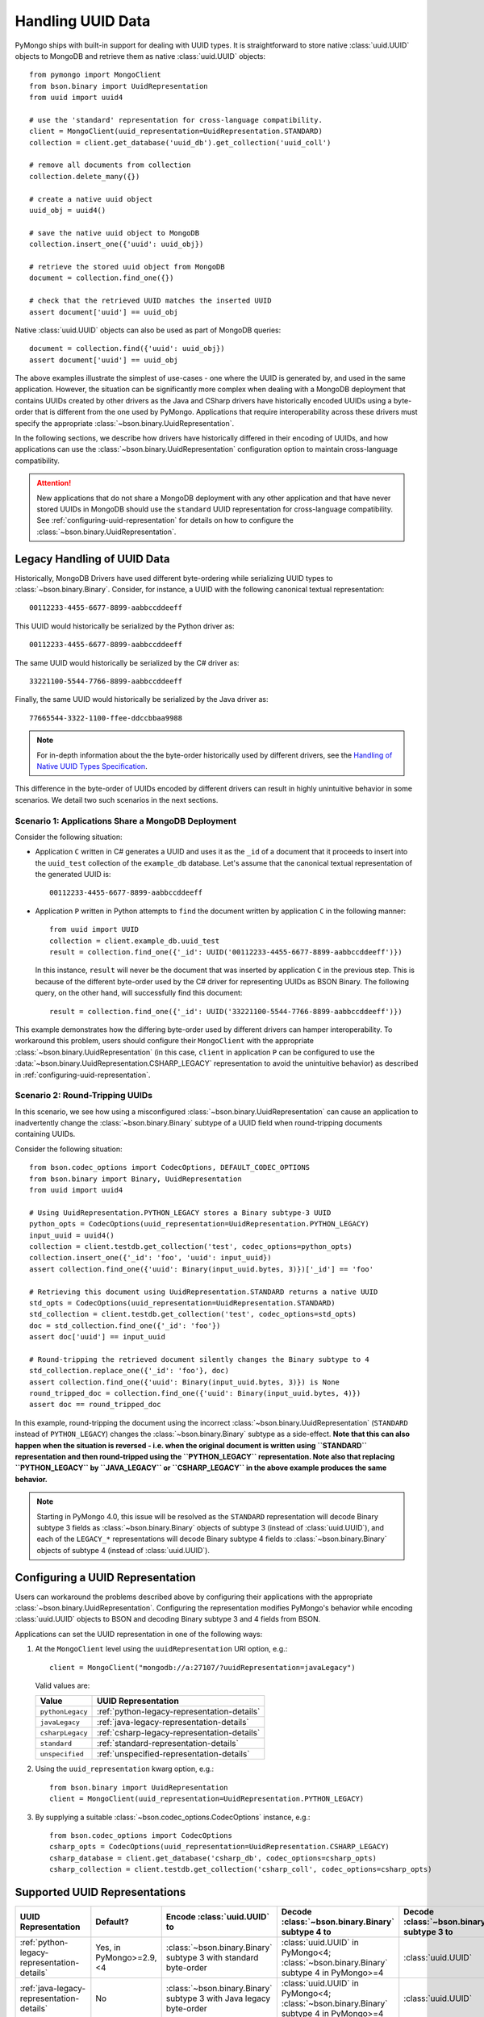 .. _handling-uuid-data-example:

Handling UUID Data
==================

PyMongo ships with built-in support for dealing with UUID types.
It is straightforward to store native :class:`uuid.UUID` objects
to MongoDB and retrieve them as native :class:`uuid.UUID` objects::

  from pymongo import MongoClient
  from bson.binary import UuidRepresentation
  from uuid import uuid4

  # use the 'standard' representation for cross-language compatibility.
  client = MongoClient(uuid_representation=UuidRepresentation.STANDARD)
  collection = client.get_database('uuid_db').get_collection('uuid_coll')

  # remove all documents from collection
  collection.delete_many({})

  # create a native uuid object
  uuid_obj = uuid4()

  # save the native uuid object to MongoDB
  collection.insert_one({'uuid': uuid_obj})

  # retrieve the stored uuid object from MongoDB
  document = collection.find_one({})

  # check that the retrieved UUID matches the inserted UUID
  assert document['uuid'] == uuid_obj

Native :class:`uuid.UUID` objects can also be used as part of MongoDB
queries::

  document = collection.find({'uuid': uuid_obj})
  assert document['uuid'] == uuid_obj

The above examples illustrate the simplest of use-cases - one where the
UUID is generated by, and used in the same application. However,
the situation can be significantly more complex when dealing with a MongoDB
deployment that contains UUIDs created by other drivers as the Java and CSharp
drivers have historically encoded UUIDs using a byte-order that is different
from the one used by PyMongo. Applications that require interoperability across
these drivers must specify the appropriate
:class:`~bson.binary.UuidRepresentation`.

In the following sections, we describe how drivers have historically differed
in their encoding of UUIDs, and how applications can use the
:class:`~bson.binary.UuidRepresentation` configuration option to maintain
cross-language compatibility.

.. attention:: New applications that do not share a MongoDB deployment with
   any other application and that have never stored UUIDs in MongoDB
   should use the ``standard`` UUID representation for cross-language
   compatibility. See :ref:`configuring-uuid-representation` for details
   on how to configure the :class:`~bson.binary.UuidRepresentation`.

.. _example-legacy-uuid:

Legacy Handling of UUID Data
----------------------------

Historically, MongoDB Drivers have used different byte-ordering
while serializing UUID types to :class:`~bson.binary.Binary`.
Consider, for instance, a UUID with the following canonical textual
representation::

  00112233-4455-6677-8899-aabbccddeeff

This UUID would historically be serialized by the Python driver as::

  00112233-4455-6677-8899-aabbccddeeff

The same UUID would historically be serialized by the C# driver as::

  33221100-5544-7766-8899-aabbccddeeff

Finally, the same UUID would historically be serialized by the Java driver as::

  77665544-3322-1100-ffee-ddccbbaa9988

.. note:: For in-depth information about the the byte-order historically
   used by different drivers, see the `Handling of Native UUID Types
   Specification
   <https://github.com/mongodb/specifications/blob/master/source/uuid.rst>`_.

This difference in the byte-order of UUIDs encoded by different drivers can
result in highly unintuitive behavior in some scenarios. We detail two such
scenarios in the next sections.

Scenario 1: Applications Share a MongoDB Deployment
^^^^^^^^^^^^^^^^^^^^^^^^^^^^^^^^^^^^^^^^^^^^^^^^^^^

Consider the following situation:

* Application ``C`` written in C# generates a UUID and uses it as the ``_id``
  of a document that it proceeds to insert into the ``uuid_test`` collection of
  the ``example_db`` database. Let's assume that the canonical textual
  representation of the generated UUID is::

    00112233-4455-6677-8899-aabbccddeeff

* Application ``P`` written in Python attempts to ``find`` the document
  written by application ``C`` in the following manner::

    from uuid import UUID
    collection = client.example_db.uuid_test
    result = collection.find_one({'_id': UUID('00112233-4455-6677-8899-aabbccddeeff')})

  In this instance, ``result`` will never be the document that
  was inserted by application ``C`` in the previous step. This is because of
  the different byte-order used by the C# driver for representing UUIDs as
  BSON Binary. The following query, on the other hand, will successfully find
  this document::

    result = collection.find_one({'_id': UUID('33221100-5544-7766-8899-aabbccddeeff')})

This example demonstrates how the differing byte-order used by different
drivers can hamper interoperability. To workaround this problem, users should
configure their ``MongoClient`` with the appropriate
:class:`~bson.binary.UuidRepresentation` (in this case, ``client`` in application
``P`` can be configured to use the
:data:`~bson.binary.UuidRepresentation.CSHARP_LEGACY` representation to
avoid the unintuitive behavior) as described in
:ref:`configuring-uuid-representation`.

Scenario 2: Round-Tripping UUIDs
^^^^^^^^^^^^^^^^^^^^^^^^^^^^^^^^

In this scenario, we see how using a misconfigured
:class:`~bson.binary.UuidRepresentation` can cause an application
to inadvertently change the :class:`~bson.binary.Binary` subtype of a UUID
field when round-tripping documents containing UUIDs.

Consider the following situation::

  from bson.codec_options import CodecOptions, DEFAULT_CODEC_OPTIONS
  from bson.binary import Binary, UuidRepresentation
  from uuid import uuid4

  # Using UuidRepresentation.PYTHON_LEGACY stores a Binary subtype-3 UUID
  python_opts = CodecOptions(uuid_representation=UuidRepresentation.PYTHON_LEGACY)
  input_uuid = uuid4()
  collection = client.testdb.get_collection('test', codec_options=python_opts)
  collection.insert_one({'_id': 'foo', 'uuid': input_uuid})
  assert collection.find_one({'uuid': Binary(input_uuid.bytes, 3)})['_id'] == 'foo'

  # Retrieving this document using UuidRepresentation.STANDARD returns a native UUID
  std_opts = CodecOptions(uuid_representation=UuidRepresentation.STANDARD)
  std_collection = client.testdb.get_collection('test', codec_options=std_opts)
  doc = std_collection.find_one({'_id': 'foo'})
  assert doc['uuid'] == input_uuid

  # Round-tripping the retrieved document silently changes the Binary subtype to 4
  std_collection.replace_one({'_id': 'foo'}, doc)
  assert collection.find_one({'uuid': Binary(input_uuid.bytes, 3)}) is None
  round_tripped_doc = collection.find_one({'uuid': Binary(input_uuid.bytes, 4)})
  assert doc == round_tripped_doc


In this example, round-tripping the document using the incorrect
:class:`~bson.binary.UuidRepresentation` (``STANDARD`` instead of
``PYTHON_LEGACY``) changes the :class:`~bson.binary.Binary` subtype as a
side-effect. **Note that this can also happen when the situation is reversed -
i.e. when the original document is written using ``STANDARD`` representation
and then round-tripped using the ``PYTHON_LEGACY`` representation. Note also
that replacing ``PYTHON_LEGACY`` by ``JAVA_LEGACY`` or ``CSHARP_LEGACY`` in
the above example produces the same behavior.**

.. note:: Starting in PyMongo 4.0, this issue will be resolved as
   the ``STANDARD`` representation will decode Binary subtype 3 fields as
   :class:`~bson.binary.Binary` objects of subtype 3 (instead of
   :class:`uuid.UUID`), and each of the ``LEGACY_*`` representations will
   decode Binary subtype 4 fields to :class:`~bson.binary.Binary` objects of
   subtype 4 (instead of :class:`uuid.UUID`).

.. _configuring-uuid-representation:

Configuring a UUID Representation
---------------------------------

Users can workaround the problems described above by configuring their
applications with the appropriate :class:`~bson.binary.UuidRepresentation`.
Configuring the representation modifies PyMongo's behavior while
encoding :class:`uuid.UUID` objects to BSON and decoding
Binary subtype 3 and 4 fields from BSON.

Applications can set the UUID representation in one of the following ways:

#. At the ``MongoClient`` level using the ``uuidRepresentation`` URI option,
   e.g.::

     client = MongoClient("mongodb://a:27107/?uuidRepresentation=javaLegacy")

   Valid values are:

   .. list-table::
      :header-rows: 1

      * - Value
        - UUID Representation

      * - ``pythonLegacy``
        - :ref:`python-legacy-representation-details`

      * - ``javaLegacy``
        - :ref:`java-legacy-representation-details`

      * - ``csharpLegacy``
        - :ref:`csharp-legacy-representation-details`

      * - ``standard``
        - :ref:`standard-representation-details`

      * - ``unspecified``
        - :ref:`unspecified-representation-details`

#. Using the ``uuid_representation`` kwarg option, e.g.::

     from bson.binary import UuidRepresentation
     client = MongoClient(uuid_representation=UuidRepresentation.PYTHON_LEGACY)

#. By supplying a suitable :class:`~bson.codec_options.CodecOptions`
   instance, e.g.::

     from bson.codec_options import CodecOptions
     csharp_opts = CodecOptions(uuid_representation=UuidRepresentation.CSHARP_LEGACY)
     csharp_database = client.get_database('csharp_db', codec_options=csharp_opts)
     csharp_collection = client.testdb.get_collection('csharp_coll', codec_options=csharp_opts)

Supported UUID Representations
------------------------------

.. list-table::
   :header-rows: 1

   * - UUID Representation
     - Default?
     - Encode :class:`uuid.UUID` to
     - Decode :class:`~bson.binary.Binary` subtype 4 to
     - Decode :class:`~bson.binary.Binary` subtype 3 to

   * - :ref:`python-legacy-representation-details`
     - Yes, in PyMongo>=2.9,<4
     - :class:`~bson.binary.Binary` subtype 3 with standard byte-order
     - :class:`uuid.UUID` in PyMongo<4; :class:`~bson.binary.Binary` subtype 4 in PyMongo>=4
     - :class:`uuid.UUID`

   * - :ref:`java-legacy-representation-details`
     - No
     - :class:`~bson.binary.Binary` subtype 3 with Java legacy byte-order
     - :class:`uuid.UUID` in PyMongo<4; :class:`~bson.binary.Binary` subtype 4 in PyMongo>=4
     - :class:`uuid.UUID`

   * - :ref:`csharp-legacy-representation-details`
     - No
     - :class:`~bson.binary.Binary` subtype 3 with C# legacy byte-order
     - :class:`uuid.UUID` in PyMongo<4; :class:`~bson.binary.Binary` subtype 4 in PyMongo>=4
     - :class:`uuid.UUID`

   * - :ref:`standard-representation-details`
     - No
     - :class:`~bson.binary.Binary` subtype 4
     - :class:`uuid.UUID`
     - :class:`uuid.UUID` in PyMongo<4; :class:`~bson.binary.Binary` subtype 3 in PyMongo>=4

   * - :ref:`unspecified-representation-details`
     - Yes, in PyMongo>=4
     - Raise :exc:`ValueError`
     - :class:`~bson.binary.Binary` subtype 4
     - :class:`uuid.UUID` in PyMongo<4; :class:`~bson.binary.Binary` subtype 3 in PyMongo>=4

We now detail the behavior and use-case for each supported UUID
representation.

.. _python-legacy-representation-details:

``PYTHON_LEGACY``
^^^^^^^^^^^^^^^^^

.. attention:: This uuid representation should be used when reading UUIDs
   generated by existing applications that use the Python driver
   but **don't** explicitly set a UUID representation.

.. attention:: :data:`~bson.binary.UuidRepresentation.PYTHON_LEGACY`
   has been the default uuid representation since PyMongo 2.9.

The :data:`~bson.binary.UuidRepresentation.PYTHON_LEGACY` representation
corresponds to the legacy representation of UUIDs used by PyMongo. This
representation conforms with
`RFC 4122 Section 4.1.2 <https://tools.ietf.org/html/rfc4122#section-4.1.2>`_.

The following example illustrates the use of this representation::

  from bson.codec_options import CodecOptions, DEFAULT_CODEC_OPTIONS
  from bson.binary import UuidRepresentation

  # No configured UUID representation
  collection = client.python_legacy.get_collection('test', codec_options=DEFAULT_CODEC_OPTIONS)

  # Using UuidRepresentation.PYTHON_LEGACY
  pylegacy_opts = CodecOptions(uuid_representation=UuidRepresentation.PYTHON_LEGACY)
  pylegacy_collection = client.python_legacy.get_collection('test', codec_options=pylegacy_opts)

  # UUIDs written by PyMongo with no UuidRepresentation configured can be queried using PYTHON_LEGACY
  uuid_1 = uuid4()
  collection.insert_one({'uuid': uuid_1})
  document = pylegacy_collection.find_one({'uuid': uuid_1})

  # UUIDs written using PYTHON_LEGACY can be read by PyMongo with no UuidRepresentation configured
  uuid_2 = uuid4()
  pylegacy_collection.insert_one({'uuid': uuid_2})
  document = collection.find_one({'uuid': uuid_2})

``PYTHON_LEGACY`` encodes native :class:`uuid.UUID` objects to
:class:`~bson.binary.Binary` subtype 3 objects, preserving the same
byte-order as :attr:`~uuid.UUID.bytes`::

  from bson.binary import Binary

  document = collection.find_one({'uuid': Binary(uuid_2.bytes, subtype=3)})
  assert document['uuid'] == uuid_2

.. _java-legacy-representation-details:

``JAVA_LEGACY``
^^^^^^^^^^^^^^^

.. attention:: This UUID representation should be used when reading UUIDs
   written to MongoDB by the legacy applications (i.e. applications that don't
   use the ``STANDARD`` representation) using the Java driver.

The :data:`~bson.binary.UuidRepresentation.JAVA_LEGACY` representation
corresponds to the legacy representation of UUIDs used by the MongoDB Java
Driver.

.. note:: The ``JAVA_LEGACY`` representation reverses the order of bytes 0-7,
   and bytes 8-15.

As an example, consider the same UUID described in :ref:`example-legacy-uuid`.
Let us assume that an application used the Java driver without an explicitly
specified UUID representation to insert the example UUID
``00112233-4455-6677-8899-aabbccddeeff`` into MongoDB. If we try to read this
value using PyMongo with no UUID representation specified, we end up with an
entirely different UUID::

  UUID('77665544-3322-1100-ffee-ddccbbaa9988')

However, if we explicitly set the representation to
:data:`~bson.binary.UuidRepresentation.JAVA_LEGACY`, we get the correct result::

  UUID('00112233-4455-6677-8899-aabbccddeeff')

PyMongo uses the specified UUID representation to reorder the BSON bytes and
load them correctly. ``JAVA_LEGACY`` encodes native :class:`uuid.UUID` objects
to :class:`~bson.binary.Binary` subtype 3 objects, while performing the same
byte-reordering as the legacy Java driver's UUID to BSON encoder.

.. _csharp-legacy-representation-details:

``CSHARP_LEGACY``
^^^^^^^^^^^^^^^^^

.. attention:: This UUID representation should be used when reading UUIDs
   written to MongoDB by the legacy applications (i.e. applications that don't
   use the ``STANDARD`` representation) using the C# driver.

The :data:`~bson.binary.UuidRepresentation.CSHARP_LEGACY` representation
corresponds to the legacy representation of UUIDs used by the MongoDB Java
Driver.

.. note:: The ``CSHARP_LEGACY`` representation reverses the order of bytes 0-3,
   bytes 4-5, and bytes 6-7.

As an example, consider the same UUID described in :ref:`example-legacy-uuid`.
Let us assume that an application used the C# driver without an explicitly
specified UUID representation to insert the example UUID
``00112233-4455-6677-8899-aabbccddeeff`` into MongoDB. If we try to read this
value using PyMongo with no UUID representation specified, we end up with an
entirely different UUID::

  UUID('33221100-5544-7766-8899-aabbccddeeff')

However, if we explicitly set the representation to
:data:`~bson.binary.UuidRepresentation.CSHARP_LEGACY`, we get the correct result::

  UUID('00112233-4455-6677-8899-aabbccddeeff')

PyMongo uses the specified UUID representation to reorder the BSON bytes and
load them correctly. ``CSHARP_LEGACY`` encodes native :class:`uuid.UUID`
objects to :class:`~bson.binary.Binary` subtype 3 objects, while performing
the same byte-reordering as the legacy C# driver's UUID to BSON encoder.

.. _standard-representation-details:

``STANDARD``
^^^^^^^^^^^^

.. attention:: This UUID representation should be used by new applications
   that have never stored UUIDs in MongoDB.

The :data:`~bson.binary.UuidRepresentation.STANDARD` representation
enables cross-language compatibility by ensuring the same byte-ordering
when encoding UUIDs from all drivers. UUIDs written by a driver with this
representation configured will be handled correctly by every other provided
it is also configured with the ``STANDARD`` representation.

``STANDARD`` encodes native :class:`uuid.UUID` objects to
:class:`~bson.binary.Binary` subtype 4 objects.

.. _unspecified-representation-details:

``UNSPECIFIED``
^^^^^^^^^^^^^^^

.. attention:: Starting in PyMongo 4.0,
   :data:`~bson.binary.UuidRepresentation.UNSPECIFIED` will be the default
   UUID representation used by PyMongo.

The :data:`~bson.binary.UuidRepresentation.UNSPECIFIED` representation
prevents the incorrect interpretation of UUID bytes by stopping short of
automatically converting UUID fields in BSON to native UUID types. Loading
a UUID when using this representation returns a :class:`~bson.binary.Binary`
object instead. If required, users can coerce the decoded
:class:`~bson.binary.Binary` objects into native UUIDs using the
:meth:`~bson.binary.Binary.as_uuid` method and specifying the appropriate
representation format. The following example shows
what this might look like for a UUID stored by the C# driver::

  from bson.codec_options import CodecOptions, DEFAULT_CODEC_OPTIONS
  from bson.binary import Binary, UuidRepresentation
  from uuid import uuid4

  # Using UuidRepresentation.CSHARP_LEGACY
  csharp_opts = CodecOptions(uuid_representation=UuidRepresentation.CSHARP_LEGACY)

  # Store a legacy C#-formatted UUID
  input_uuid = uuid4()
  collection = client.testdb.get_collection('test', codec_options=csharp_opts)
  collection.insert_one({'_id': 'foo', 'uuid': input_uuid})

  # Using UuidRepresentation.UNSPECIFIED
  unspec_opts = CodecOptions(uuid_representation=UuidRepresentation.UNSPECIFIED)
  unspec_collection = client.testdb.get_collection('test', codec_options=unspec_opts)

  # UUID fields are decoded as Binary when UuidRepresentation.UNSPECIFIED is configured
  document = unspec_collection.find_one({'_id': 'foo'})
  decoded_field = document['uuid']
  assert isinstance(decoded_field, Binary)

  # Binary.as_uuid() can be used to coerce the decoded value to a native UUID
  decoded_uuid = decoded_field.as_uuid(UuidRepresentation.CSHARP_LEGACY)
  assert decoded_uuid == input_uuid

Native :class:`uuid.UUID` objects cannot directly be encoded to
:class:`~bson.binary.Binary` when the UUID representation is ``UNSPECIFIED``
and attempting to do so will result in an exception::

  unspec_collection.insert_one({'_id': 'bar', 'uuid': uuid4()})
  Traceback (most recent call last):
  ...
  ValueError: cannot encode native uuid.UUID with UuidRepresentation.UNSPECIFIED. UUIDs can be manually converted to bson.Binary instances using bson.Binary.from_uuid() or a different UuidRepresentation can be configured.

Instead, applications using :data:`~bson.binary.UuidRepresentation.UNSPECIFIED`
must explicitly coerce a native UUID using the
:meth:`~bson.binary.Binary.from_uuid` method::

  explicit_binary = Binary.from_uuid(uuid4(), UuidRepresentation.PYTHON_LEGACY)
  unspec_collection.insert_one({'_id': 'bar', 'uuid': explicit_binary})
